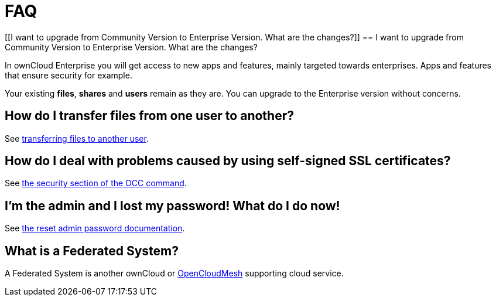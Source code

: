FAQ
===

[[I want to upgrade from Community Version to Enterprise Version. What are the changes?]]
== I want to upgrade from Community Version to Enterprise Version. What are the changes?

In ownCloud Enterprise you will get access to new apps and features, mainly targeted towards enterprises.  Apps and features that ensure security for example.

Your existing *files*, *shares* and *users* remain as they are. You can upgrade to the Enterprise version without concerns.


[[how-do-i-transfer-files-from-one-user-to-another]]
== How do I transfer files from one user to another?

See https://doc.owncloud.com/server/latest/admin_manual/configuration_files/file_sharing_configuration.html#transferring%20files%20to%20another%20user[transferring files to another user].

[[how-do-i-deal-with-problems-caused-by-using-self-signed-ssl-certificates]]
== How do I deal with problems caused by using self-signed SSL certificates?

See
https://doc.owncloud.org/server/latest/admin_manual/configuration_server/occ_command.html#security[the security section of the OCC command].

[[im-the-admin-and-i-lost-my-password-what-do-i-do-now]]
== I’m the admin and I lost my password! What do I do now!

See https://doc.owncloud.org/server/latest/admin%20manual/configuration%20user/reset%20admin%20password.html[the reset admin password documentation].

[[what-is-a-federated-system]]
== What is a Federated System?

A Federated System is another ownCloud or https://oc.owncloud.com/opencloudmesh.html[OpenCloudMesh] supporting cloud service.
